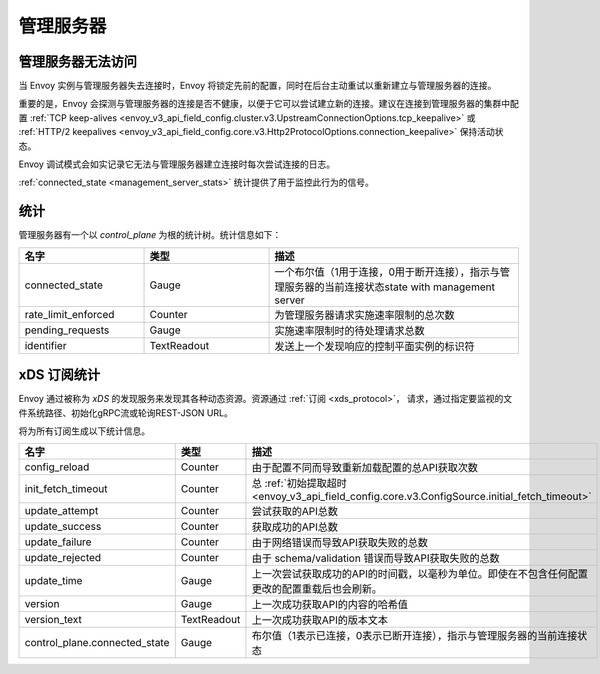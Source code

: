 管理服务器
--------

.. _config_overview_mgmt_con_issues:

管理服务器无法访问
^^^^^^^^^^^^^^^^^^^^^^^^^^^^^^^^

当 Envoy 实例与管理服务器失去连接时，Envoy 将锁定先前的配置，同时在后台主动重试以重新建立与管理服务器的连接。

重要的是，Envoy 会探测与管理服务器的连接是否不健康，以便于它可以尝试建立新的连接。建议在连接到管理服务器的集群中配置
:ref:`TCP keep-alives <envoy_v3_api_field_config.cluster.v3.UpstreamConnectionOptions.tcp_keepalive>`
或 :ref:`HTTP/2 keepalives <envoy_v3_api_field_config.core.v3.Http2ProtocolOptions.connection_keepalive>`
保持活动状态。

Envoy 调试模式会如实记录它无法与管理服务器建立连接时每次尝试连接的日志。

:ref:`connected_state <management_server_stats>` 统计提供了用于监控此行为的信号。

.. _management_server_stats:

统计
^^^^^^^^^^

管理服务器有一个以 *control_plane* 为根的统计树。统计信息如下：

.. csv-table::
   :header: 名字, 类型, 描述
   :widths: 1, 1, 2

   connected_state, Gauge, 一个布尔值（1用于连接，0用于断开连接），指示与管理服务器的当前连接状态state with management server
   rate_limit_enforced, Counter, 为管理服务器请求实施速率限制的总次数
   pending_requests, Gauge, 实施速率限制时的待处理请求总数
   identifier, TextReadout, 发送上一个发现响应的控制平面实例的标识符

.. _subscription_statistics:

xDS 订阅统计
^^^^^^^^^^^^^^^^^^^^^^^^^^^

Envoy 通过被称为 *xDS* 的发现服务来发现其各种动态资源。资源通过 :ref:`订阅 <xds_protocol>`，
请求，通过指定要监视的文件系统路径、初始化gRPC流或轮询REST-JSON URL。

将为所有订阅生成以下统计信息。

.. csv-table::
 :header: 名字, 类型, 描述
 :widths: 1, 1, 2

 config_reload, Counter, 由于配置不同而导致重新加载配置的总API获取次数
 init_fetch_timeout, Counter, 总 :ref:`初始提取超时 <envoy_v3_api_field_config.core.v3.ConfigSource.initial_fetch_timeout>`
 update_attempt, Counter, 尝试获取的API总数
 update_success, Counter, 获取成功的API总数
 update_failure, Counter, 由于网络错误而导致API获取失败的总数
 update_rejected, Counter, 由于 schema/validation 错误而导致API获取失败的总数
 update_time, Gauge, 上一次尝试获取成功的API的时间戳，以毫秒为单位。即使在不包含任何配置更改的配置重载后也会刷新。
 version, Gauge, 上一次成功获取API的内容的哈希值
 version_text, TextReadout, 上一次成功获取API的版本文本
 control_plane.connected_state, Gauge, 布尔值（1表示已连接，0表示已断开连接），指示与管理服务器的当前连接状态
